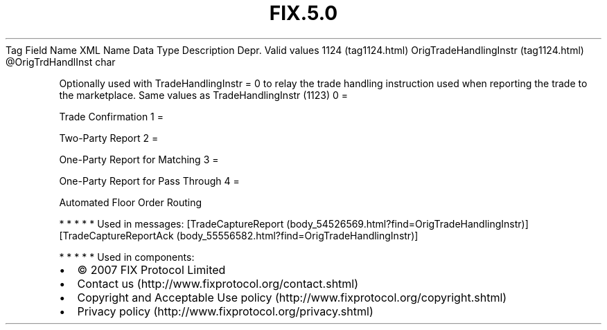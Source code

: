 .TH FIX.5.0 "" "" "Tag #1124"
Tag
Field Name
XML Name
Data Type
Description
Depr.
Valid values
1124 (tag1124.html)
OrigTradeHandlingInstr (tag1124.html)
\@OrigTrdHandlInst
char
.PP
Optionally used with TradeHandlingInstr = 0 to relay the trade
handling instruction used when reporting the trade to the
marketplace. Same values as TradeHandlingInstr (1123)
0
=
.PP
Trade Confirmation
1
=
.PP
Two-Party Report
2
=
.PP
One-Party Report for Matching
3
=
.PP
One-Party Report for Pass Through
4
=
.PP
Automated Floor Order Routing
.PP
   *   *   *   *   *
Used in messages:
[TradeCaptureReport (body_54526569.html?find=OrigTradeHandlingInstr)]
[TradeCaptureReportAck (body_55556582.html?find=OrigTradeHandlingInstr)]
.PP
   *   *   *   *   *
Used in components:

.PD 0
.P
.PD

.PP
.PP
.IP \[bu] 2
© 2007 FIX Protocol Limited
.IP \[bu] 2
Contact us (http://www.fixprotocol.org/contact.shtml)
.IP \[bu] 2
Copyright and Acceptable Use policy (http://www.fixprotocol.org/copyright.shtml)
.IP \[bu] 2
Privacy policy (http://www.fixprotocol.org/privacy.shtml)
